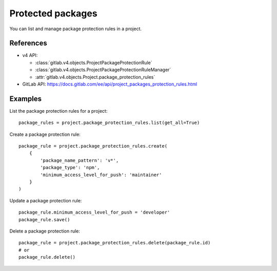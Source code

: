 ##################
Protected packages
##################

You can list and manage package protection rules in a project.

References
----------

* v4 API:

  + :class:`gitlab.v4.objects.ProjectPackageProtectionRule`
  + :class:`gitlab.v4.objects.ProjectPackageProtectionRuleManager`
  + :attr:`gitlab.v4.objects.Project.package_protection_rules`

* GitLab API: https://docs.gitlab.com/ee/api/project_packages_protection_rules.html

Examples
--------

List the package protection rules for a project::

    package_rules = project.package_protection_rules.list(get_all=True)

Create a package protection rule::

    package_rule = project.package_protection_rules.create(
        {
            'package_name_pattern': 'v*',
            'package_type': 'npm',
            'minimum_access_level_for_push': 'maintainer'
        }
    )

Update a package protection rule::

    package_rule.minimum_access_level_for_push = 'developer'
    package_rule.save()

Delete a package protection rule::

    package_rule = project.package_protection_rules.delete(package_rule.id)
    # or
    package_rule.delete()
